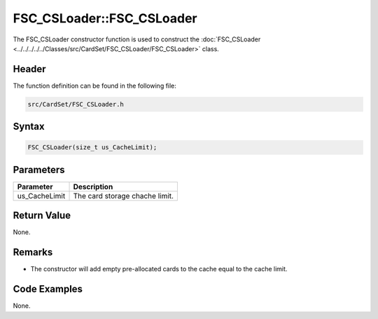 FSC_CSLoader::FSC_CSLoader
==========================
The FSC_CSLoader constructor function is used to construct the 
:doc:`FSC_CSLoader <../../../../../Classes/src/CardSet/FSC_CSLoader/FSC_CSLoader>` 
class.

Header
------
The function definition can be found in the following file:

.. code-block:: c

    src/CardSet/FSC_CSLoader.h


Syntax
------
.. code-block:: c

     FSC_CSLoader(size_t us_CacheLimit);


Parameters
----------
.. list-table::
    :header-rows: 1

    * - Parameter
      - Description
    * - us_CacheLimit
      - The card storage chache limit.


Return Value
------------
None.

Remarks
-------
* The constructor will add empty pre-allocated cards to the cache equal to the 
  cache limit.

Code Examples
-------------
None.